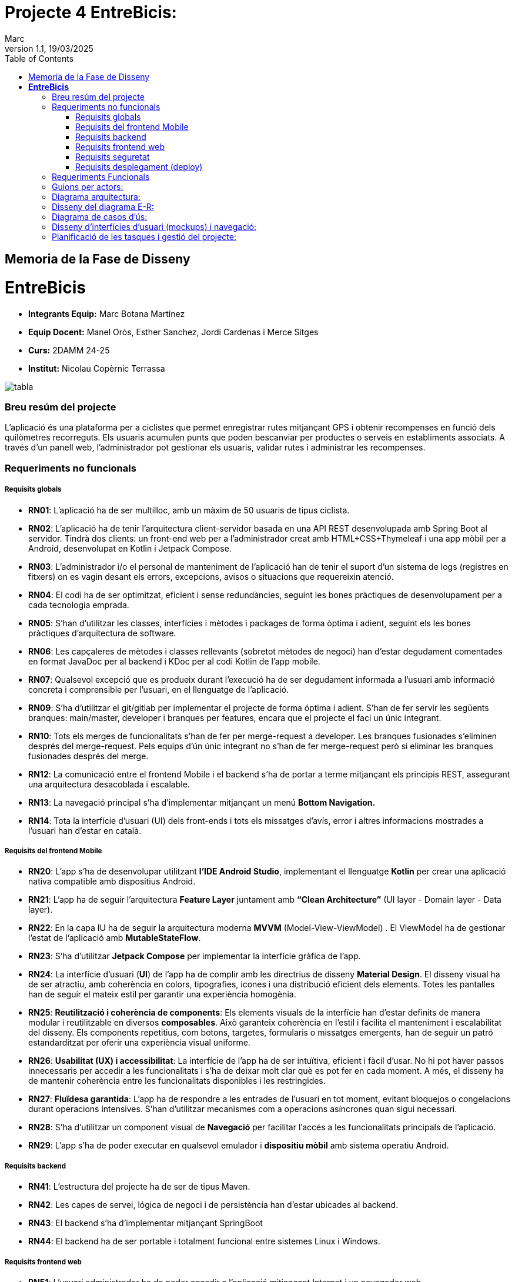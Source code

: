 :copyleft:

:author: Marc
:revdate: 19/03/2025
:revnumber: 1.1
:doctype: book
:encoding: utf-8
:lang: ca
:toc: left
:toclevels: 3
:icons: font
:imagesdir: ./Images

= Projecte 4 *EntreBicis*: 

== Memoria de la Fase de Disseny

= *EntreBicis*

- *Integrants Equip:* Marc Botana Martínez
- *Equip Docent:* Manel Orós, Esther Sanchez, Jordi Cardenas i Merce Sitges
- *Curs:* 2DAMM 24-25
- *Institut:* Nicolau Copèrnic Terrassa

image::EntreBicis-Logo.png[tabla]


=== Breu resúm del projecte

L’aplicació és una plataforma per a ciclistes que permet enregistrar rutes mitjançant GPS i obtenir recompenses en funció dels quilòmetres recorreguts. Els usuaris acumulen punts que poden bescanviar per productes o serveis en establiments associats. A través d’un panell web, l’administrador pot gestionar els usuaris, validar rutes i administrar les recompenses.

=== Requeriments no funcionals

===== Requisits globals
- **RN01**: L’aplicació ha de ser multilloc, amb un màxim de 50 usuaris de tipus ciclista.
- **RN02**: L’aplicació ha de tenir l’arquitectura client-servidor  basada en una API REST desenvolupada amb Spring Boot al servidor. Tindrà dos clients: un front-end web per a l'administrador creat amb HTML+CSS+Thymeleaf i una app mòbil per a Android, desenvolupat en Kotlin i Jetpack Compose.
- **RN03**: L’administrador i/o el personal de manteniment de l’aplicació han de tenir el suport d’un sistema de logs (registres en fitxers) on es vagin desant els errors, excepcions, avisos o situacions que requereixin atenció.
- **RN04**: El codi ha de ser optimitzat, eficient i sense redundàncies, seguint les bones pràctiques de desenvolupament per a cada tecnologia emprada.
- **RN05**: S’han d’utilitzar les classes, interfícies i mètodes i packages de forma òptima i adient,  seguint els les bones pràctiques d’arquitectura de software.
- **RN06**: Les capçaleres de mètodes i classes rellevants (sobretot mètodes de negoci) han d’estar degudament comentades en format JavaDoc per al backend i KDoc per al codi Kotlin de l'app mobile.
- **RN07**: Qualsevol excepció que es produeix durant l’execució ha de ser degudament informada a l’usuari amb informació concreta i comprensible per l’usuari, en el llenguatge de l’aplicació.
- **RN09**: S’ha d'utilitzar el git/gitlab per implementar el projecte de forma óptima i adient. S’han de fer servir les següents branques: main/master, developer i branques per features, encara que el projecte el faci un únic integrant.
- **RN10**: Tots els merges de funcionalitats s’han de fer per merge-request a developer. Les branques fusionades s’eliminen després del merge-request. Pels equips d’ún únic integrant no s’han de fer merge-request però si eliminar les branques fusionades després del merge.
- **RN12**: La comunicació entre el frontend Mobile i el backend s’ha de portar a terme mitjançant els principis REST, assegurant una arquitectura desacoblada i escalable.
- **RN13**: La navegació principal s’ha d’implementar mitjançant un menú *Bottom Navigation.*
- **RN14**: Tota la interfície d'usuari (UI) dels front-ends i tots els missatges d’avís, error i altres informacions mostrades a l’usuari han d’estar en català.

===== Requisits del frontend Mobile

- **RN20**: L’app s’ha de desenvolupar utilitzant *l’IDE Android Studio*, implementant el llenguatge *Kotlin* per crear una aplicació nativa compatible amb dispositius Android.
- **RN21**: L’app ha de seguir l’arquitectura *Feature Layer* juntament amb *“Clean Architecture”* (UI layer - Domain layer - Data layer).
- **RN22**: En la capa IU ha de seguir la arquitectura moderna *MVVM* (Model-View-ViewModel) . El ViewModel ha de gestionar l'estat de l'aplicació amb *MutableStateFlow*.
- **RN23**: S’ha d’utilitzar *Jetpack Compose* per implementar la interfície gràfica de l’app.
- **RN24**: La interfície d'usuari (*UI*) de l’app ha de complir amb les directrius de disseny *Material Design*. El disseny visual ha de ser atractiu, amb coherència en colors, tipografies, icones i una distribució eficient dels elements. Totes les pantalles han de seguir el mateix estil per garantir una experiència homogènia.
- **RN25**: *Reutilització i coherència de components*: Els elements visuals de la interfície han d'estar definits de manera modular i reutilitzable en diversos *composables*. Això garanteix coherència en l'estil i facilita el manteniment i escalabilitat del disseny. Els components repetitius, com botons, targetes, formularis o missatges emergents, han de seguir un patró estandarditzat per oferir una experiència visual uniforme.
- **RN26**: *Usabilitat (UX) i accessibilitat*: La interfície de l’app ha de ser intuïtiva, eficient i fàcil d’usar. No hi pot haver passos innecessaris per accedir a les funcionalitats i s'ha de deixar molt clar què es pot fer en cada moment. A més, el disseny ha de mantenir coherència entre les funcionalitats disponibles i les restringides.
- **RN27**: *Fluïdesa garantida*: L’app ha de respondre a les entrades de l'usuari en tot moment, evitant bloquejos o congelacions durant operacions intensives. S’han d’utilitzar mecanismes com a operacions asíncrones quan sigui necessari.
- **RN28**: S’ha d'utilitzar un component visual de *Navegació* per facilitar l’accés a les funcionalitats principals de l’aplicació.
- **RN29**: L’app s’ha de poder executar en qualsevol emulador i *dispositiu mòbil* amb sistema operatiu Android.

===== Requisits backend

- **RN41**: L’estructura del projecte ha de ser de tipus Maven. 
- **RN42**: Les capes de servei, lógica de negoci i de persistència han d’estar ubicades al backend.
- **RN43**: El backend s’ha d’implementar mitjançant SpringBoot
- **RN44**: El backend ha de ser portable i totalment funcional entre sistemes Linux i Windows.

===== Requisits frontend web

- **RN51**: L'usuari administrador ha de poder accedir a l’aplicació mitjançant Internet i un navegador web.
- **RN52**: Coherència de colors, fonts, icones, distribució i agrupació de components. 
- **RN53**: Responsive: En cas de poder variar la grandària de la pantalla, s’ha d’adaptar el seu continguts de forma proporcionada.
- **RN54**: Atenció a la diversitat (tenir en compte discapacitats visuals, motrius, dislexia, etc…).
- **RN55**: Fluïdesa: L’aplicació ha de respondre a les entrades de l'usuari en tot moment. Això vol dir que si ha de quedar “congelada” mentre realitza qualsevol operació l’usuari ha d’estar degudament informat.
- **RN56**: Amigable i intuitiu: Coherència i comprensió ràpida de les funcionalitats disponibles i no disponibles en cada moment, evitant que l’usuari pugui realitzar incoherències funcionals.

===== Requisits seguretat

- **RN61**: L’accés als front-ends han de disposar d’un sistema d’autenticació mitjançant usuari i contrasenya, assegurant intents d'accés no autoritzats.
- **RN63**: L’emmagatzemament de la contrasenya d’usuari ha de ser un procés segur en tot moment utilitzant tècniques de hash robustes.
- **RN64**: L’aplicació ha de protegir en tot moment les dades personals dels usuaris davant accessos no autoritzats tant de la part client com de la part d’API rest. Aquestes mai poden quedar exposades a altres usuaris de l’aplicació.

===== Requisits desplegament (deploy)

- **RN71**: El backend i el SGBD han d'estar allotjats al mateix servidor. Aquest ha de ser accessible des d'Internet i amb alta disponibilitat (24x7).
- **RN72**: El desplegament de l’aplicació i del SGBD s’ha de poder realitzar mitjançant contenidors Doker. 


=== Requeriments Funcionals

- **RF01: Validar ruta (admin)**:
El sistema ha de permetre canviar l’estat d’una ruta a “validada”. Una ruta validada significa que el saldo es va afegir al compte de l’usuari que la va generar.
Per poder ser validada, una ruta ha de trobar-se prèviament en estat “no validada”.
- **RF02: Invalidar ruta (admin)**:
El sistema ha de permetre a l'administrador invalidar una ruta. Quan una ruta es valida, l'usuari que la va generar rep un saldo associat. Si la ruta és invalidada, aquest saldo serà retirat del compte de l'usuari.
Una ruta només pot ser invalidada si es troba en estat “vàlida”. A més, no es permetrà invalidar una ruta si el saldo associat a la ruta és major que el saldo disponible que té el ciclista.
- **RF03: Iniciar ruta (ciclista)**:
El sistema només ha de permetre començar a enregistrar els punts GPS d'una ruta si no hi ha cap altra ruta en curs. 

S’haurà de consultar el paràmetre de sistema “Temps màxim d'aturada” per si s’ha de considerar que s’ha de finalitzar la ruta de manera automàtica.

- **RF04: Visualitzar detalls ampliats d’una ruta**:
El sistema ha de permetre a l'usuari ciclista consultar la informació detallada de les rutes que ha realitzat. Aquesta informació ha de ser mostrada de manera clara i precisa, incloent:

* Distància recorreguda: Mostrada amb precisió de metres, des del punt inicial fins al punt final de la ruta.
* Temps total de la ruta: El temps complet des que la ruta va començar fins que es va finalitzar.
* Velocitat màxima: La velocitat més alta registrada durant la ruta.
* Velocitat mitjana: Calculada:

** com la distància recorreguda dividida pel temps total. (* Només un integrant)

* Mapa interactiu: Visualització de tots els punts recorreguts sobre un mapa, connectats per línies. El mapa ha de permetre funcionalitats de zoom i desplaçament lateral per una millor visualització. En fer clic sobre qualsevol punt del recorregut, es mostrarà la seva informació de latitud i longitud.
Aquesta funcionalitat serà accessible només per a l'usuari ciclista per les seves pròpies rutes. 
L’administrador, en canvi, tindrà accés per visualitzar qualsevol ruta independentment de l'usuari que l'hagi realitzat.
- **RF05: Finalitzar ruta (ciclista)**:
l sistema ha de permetre que:

* Només es podrà finalitzar la ruta que es trobi en estat "en curs".
* Un cop finalitzada, ja no es podran afegir més punts a la ruta.
* Un cop finalitzada, la ruta quedarà per defecte en estat "no validada" i haurà d’esperar l'aprovació de l'administrador per passar a "validada".
* Un cop finalitzada, l'usuari visualitzarà els detalls de la ruta, seguint la funcionalitat descrita en RF Visualitzar detalls d’una ruta o Visualitzar detalls ampliats d’una ruta, depenent de si es tracta d'un equip d'un o dos integrants.
- **RF06: Llistar rutes**:
El sistema ha de permetre visualitzar una llista de rutes amb la següent informació per cada ruta:
* Distància recorreguda: Indicat amb precisió de metres des del punt inicial fins al punt final de la ruta.
* Temps total de la ruta: Temps complet consumit per realitzar la ruta.
* Velocitat mitjana: Si l’equip està format per dos integrants serà calculada excloent el temps en què l'usuari estava parat. Si està format per un integrant Calculada com la distància recorreguda dividida pel temps total.
* Velocitat màxima: La velocitat més alta registrada durant el recorregut.
* Saldo atorgat: L'import de saldo que s'atorga a l'usuari per una ruta vàlida.
* Estat de la ruta: Indicació de si la ruta està “no validada” o “validada”.
Els usuaris només podran veure les seves pròpies rutes, mentre que l'administrador tindrà accés complet per veure totes les rutes, independentment de qui les hagi generat.
- **RF09: Crear recompensa (admin)**:
El sistema ha de permetre crear una nova recompensa i assignar-la a un punt de bescanvi.
Només en el cas d’equips d’un únic integrant*, el punt de bescanvi serà un string amb el nom del negoci i l’adreça.
- **RF11: Eliminar recompensa disponible (admin)**:
El sistema ha de permetre eliminar una recompensa quan només estigui en estat "disponible", assegurant que no estigui associada a cap reserva, assignació ni hagi estat recollida. 
- **RF12: Reservar recompensa (ciclista)**:
El sistema ha de permetre que cada ciclista faci una única reserva de recompensa en curs, sempre que es compleixin les següents condicions:
. Saldo suficient: El valor unitari de la recompensa no pot superar el saldo disponible de l'usuari en el moment de la reserva.
. Reserva única: Un usuari només pot tenir una recompensa reservada al mateix temps. Fins que aquesta no sigui recollida o desassignada, no podrà reservar-ne cap altra.
. Disponibilitat de la recompensa: No es podrà fer una reserva si la recompensa ja està assignada, reservada o recollida per un altre usuari.
- **RF14: Assignar recompensa (admin)**:
El sistema ha de permetre:
. Assignar una recompensa a l'usuari ciclista que l’ha demanat
* Quan l'administrador assigna una recompensa al ciclista que l’ha demanat, el valor de la recompensa es descompta del saldo disponible de l’usuari, sempre i quan el valor del saldo sigui superior o igual al valor de punts de la recompensa.
* L'assignació es registra automàticament amb la data actual per defecte.
. Condicions d’assignació:
* El sistema només permet assignar una recompensa per usuari en curs.
- **RF16: Recollir recompensa (ciclista)**:
El sistema ha de permetre que l'usuari ciclista:
* Consultar la recompensa assignada: L'usuari podrà veure la recompensa que té assignada, incloent el nom del punt de bescanvi i la descripció de la recompensa. L'usuari podrà clicar a un botó de "Recollir" per començar el procés de recollida.
* Mostrar la informació de la recompensa al punt de bescanvi: Quan l'usuari arribi al punt de recollida, podrà visualitzar en el seu dispositiu el nom del punt de bescanvi i el nom de la recompensa de manera destacada i clara, per tal que sigui fàcilment identificable per part de la persona del punt de bescanvi.
* Confirmació de la recollida: Un cop el ciclista hagi rebut la recompensa, haurà de fer clic en un botó anomenat "Entregat". En fer-ho, apareixerà una imatge gran en el dispositiu del ciclista amb la paraula “ENTREGAT” de manera visible i clara. Aquesta imatge es mostrarà a la persona del punt de bescanvi com a confirmació de la recollida.
* Marcar la recompensa com a recollida: Després de la confirmació, la recompensa es marcarà com a “recollida” al sistema. Es guardarà la data i hora de la recollida, i es bloquejaran qualsevol altre tipus de modificació sobre aquesta recompensa.
- **RF18: Llistar recompenses**:
El sistema ha de permetre llistar les recompenses mostrant les següents dades per cada recompensa:
* Nom de la recompensa
* Punt de bescanvi
* Punts associats a la recompensa
* Estat de la recompensa (disponible, reservada, assignada, recollida)
* Nom de l’usuari (només en el cas que estigui reservada, assignada o recollida)
*Condicions d'accés:*
* Ciclista: Només pot veure les recompenses disponibles o les seves pròpies recompenses (reservades, assignades o recollides).
* Administrador: Pot veure el llistat complet de totes les recompenses, independentment de l'estat de cada una.
- **RF21: Mostrar detall de la recompensa**:
El sistema ha de permetre consultar les característiques d’una recompensa seleccionada dins el llistat de recompenses (segons RF18), mostrant els següents detalls:
* Nom de la recompensa
* Nom complet de l’usuari (només en el cas que sigui una recompensa reservada, assignada o recollida per un ciclista)
* Nom del punt de bescanvi 
* Adreça del punt de bescanvi
* Estat de la recompensa (disponible, reservada, assignada o recollida).
- **RF22: Crear usuari (admin)**:
El sistema ha de permetre crear un ciclista amb totes les dades del qüestionari  de registre (nom, cognoms, Email, població, mòbil) i altres dades que s’hagin obtingut mitjançant l’entrevista inicial.
- **RF23: Modificar usuari **:
El sistema ha de permetre modificar les dades d'un usuari ciclista amb les següents condicions:
* Ciclista: El ciclista només pot modificar les seves pròpies dades personals, com ara nom, adreça, correu electrònic, telèfon, etc. No pot modificar les dades d'altres usuaris. També pot modificar la foto del perfil.
* Administrador: L'administrador pot modificar totes les dades de qualsevol usuari ciclista.
- **RF25: Llistar usuaris (admin)**:
El sistema ha de permetre visualitzar una llista d’usuaris amb la següent informació per cada usuari:
. Nom complet de l'usuari.
. Correu electrònic de l'usuari.
. Estat de l'usuari (actiu o desactivat).
. Rol de l’usuari (ciclista, admin)
- **RF26: Visualitzar detalls de l’usuari**:
El sistema ha de permetre a l'administrador visualitzar els detalls de l'usuari seleccionat amb la següent informació:
. Foto de l’usuari (si en té)
. Nom complet
. correu electrònic
. Estat actual (actiu o desactivat).
. Rol (ciclista, admin)
. Saldo disponible (validat)
. Historial de rutes: Una llista amb totes les rutes que l'usuari ha realitzat, amb el seu estat actual (no validada, validada) i els punts de saldo associats.
. Historial de recompenses: Detalls de les recompenses que l'usuari ha reservat, assignat, recollit amb l’estat de cadascuna.
En el cas de l’usuari ciclista, visualitzarà les dades del seu perfil.
- **RF27: Recuperar password usuari**:
El sistema ha de permetre que qualsevol usuari, tant administrador com ciclista pugui recuperar el password en cas d’haver-lo oblidat d’una manera segura.
- **RF29: Login / Logout**:
Usuari Ciclista:
* Login: El ciclista ha de poder fer login a l'app mòbil utilitzant el seu correu electrònic i contrasenya.
* Logout: El ciclista ha de poder sortir de la seva sessió de l'app mòbil en qualsevol moment.
Usuari Administrador:
* Login: L'administrador ha de poder fer login tant a l'app mòbil com al frontend web utilitzant el seu correu electrònic i contrasenya.
* Logout: L'administrador també ha de poder sortir de la seva sessió tant a l'app mòbil com al frontend web en qualsevol moment.
- **RF36: Modificar paràmetres del sistema (admin)**:
El sistema ha de permetre modificar el valors dels paràmetres de sistema:
* Velocitat màxima vàlida: determina la velocitat màxima permesa per registrar una ruta correctament. Per defecte, 60 km/h.
* Temps màxim d'aturada: temps màxim que un usuari pot estar aturat abans que la ruta es finalitzi automàticament. Per defecte, 5 minuts.
* Conversió entre saldo i quilòmetres: defineix la relació entre la distància recorreguda i els punts acumulats. Per defecte, 1 km = 1 punt.
* Temps màxim per recollir la recompensa: període màxim per recollir una recompensa assignada al punt de bescanvi. Per defecte, 72 hores.

=== Guions per actors: 

image::GuionsPerActors.png[tabla]

=== Diagrama arquitectura:

image::DiagramaArquitectura.png[tabla]

=== Disseny del diagrama E-R:

image::DiagramaEntitatRelacio.png[tabla]

=== Diagrama de casos d’ús:

image::DiagramaCasosUs.png[tabla]

=== Disseny d’interfícies d’usuari (mockups) i navegació:

Enllaç a link:https://www.figma.com/design/S0L8IvS0DQNNzh9dHhJKuJ/Projecte_4_Dessign?t=YakPXruPuHgzYwZf-0[Figma]

=== Planificació de les tasques i gestió del projecte: 

Enllaç a link:https://www.ejemplo.com[Trello]




